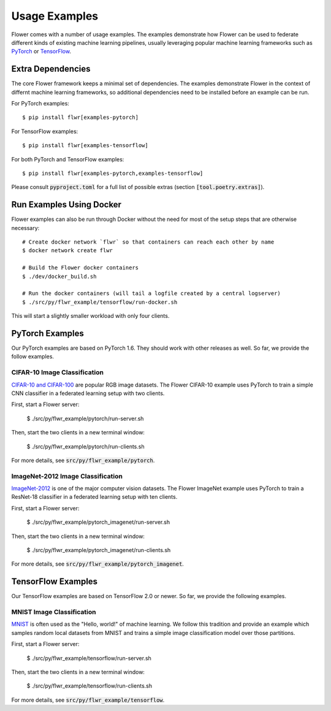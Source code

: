 Usage Examples
==============

Flower comes with a number of usage examples. The examples demonstrate how
Flower can be used to federate different kinds of existing machine learning
pipelines, usually leveraging popular machine learning frameworks such as
`PyTorch <https://pytorch.org/>`_ or
`TensorFlow <https://www.tensorflow.org/>`_.


Extra Dependencies
------------------

The core Flower framework keeps a minimal set of dependencies. The examples
demonstrate Flower in the context of differnt machine learning frameworks, so 
additional dependencies need to be installed before an example can be run.

For PyTorch examples::

  $ pip install flwr[examples-pytorch]

For TensorFlow examples::

  $ pip install flwr[examples-tensorflow]

For both PyTorch and TensorFlow examples::

  $ pip install flwr[examples-pytorch,examples-tensorflow]

Please consult :code:`pyproject.toml` for a full list of possible extras
(section :code:`[tool.poetry.extras]`).


Run Examples Using Docker
-------------------------

Flower examples can also be run through Docker without the need for most of the
setup steps that are otherwise necessary::

  # Create docker network `flwr` so that containers can reach each other by name
  $ docker network create flwr
  
  # Build the Flower docker containers
  $ ./dev/docker_build.sh

  # Run the docker containers (will tail a logfile created by a central logserver)
  $ ./src/py/flwr_example/tensorflow/run-docker.sh

This will start a slightly smaller workload with only four clients.


PyTorch Examples
----------------

Our PyTorch examples are based on PyTorch 1.6. They should work with other
releases as well. So far, we provide the follow examples.

CIFAR-10 Image Classification
~~~~~~~~~~~~~~~~~~~~~~~~~~~~~

`CIFAR-10 and CIFAR-100 <https://www.cs.toronto.edu/~kriz/cifar.html>`_ are
popular RGB image datasets. The Flower CIFAR-10 example uses PyTorch to train a
simple CNN classifier in a federated learning setup with two clients.

First, start a Flower server:

  $ ./src/py/flwr_example/pytorch/run-server.sh

Then, start the two clients in a new terminal window:

  $ ./src/py/flwr_example/pytorch/run-clients.sh

For more details, see :code:`src/py/flwr_example/pytorch`.

ImageNet-2012 Image Classification
~~~~~~~~~~~~~~~~~~~~~~~~~~~~~~~~~~

`ImageNet-2012 <http://www.image-net.org/>`_ is one of the major computer
vision datasets. The Flower ImageNet example uses PyTorch to train a ResNet-18
classifier in a federated learning setup with ten clients.

First, start a Flower server:

  $ ./src/py/flwr_example/pytorch_imagenet/run-server.sh

Then, start the two clients in a new terminal window:

  $ ./src/py/flwr_example/pytorch_imagenet/run-clients.sh

For more details, see :code:`src/py/flwr_example/pytorch_imagenet`.


TensorFlow Examples
-------------------

Our TensorFlow examples are based on TensorFlow 2.0 or newer. So far, we
provide the following examples.

MNIST Image Classification
~~~~~~~~~~~~~~~~~~~~~~~~~~

`MNIST <http://yann.lecun.com/exdb/mnist/>`_ is often used as the "Hello,
world!" of machine learning. We follow this tradition and provide an example
which samples random local datasets from MNIST and trains a simple image
classification model over those partitions.

First, start a Flower server:

  $ ./src/py/flwr_example/tensorflow/run-server.sh

Then, start the two clients in a new terminal window:

  $ ./src/py/flwr_example/tensorflow/run-clients.sh

For more details, see :code:`src/py/flwr_example/tensorflow`.
